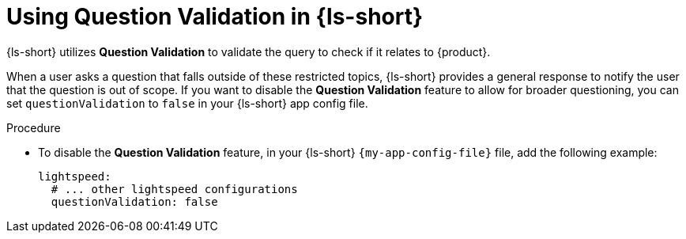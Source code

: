 :_mod-docs-content-type: PROCEDURE

[id="proc-using-question-validation_{context}"]
= Using Question Validation in {ls-short}

{ls-short} utilizes *Question Validation* to validate the query to check if it relates to {product}.

When a user asks a question that falls outside of these restricted topics, {ls-short} provides a general response to notify the user that the question is out of scope.
If you want to disable the *Question Validation* feature to allow for broader questioning, you can set `questionValidation` to `false` in your {ls-short} app config file.

.Procedure

* To disable the *Question Validation* feature, in your {ls-short} `{my-app-config-file}` file, add the following example:
+
[source,yaml]
----
lightspeed:
  # ... other lightspeed configurations
  questionValidation: false
----
